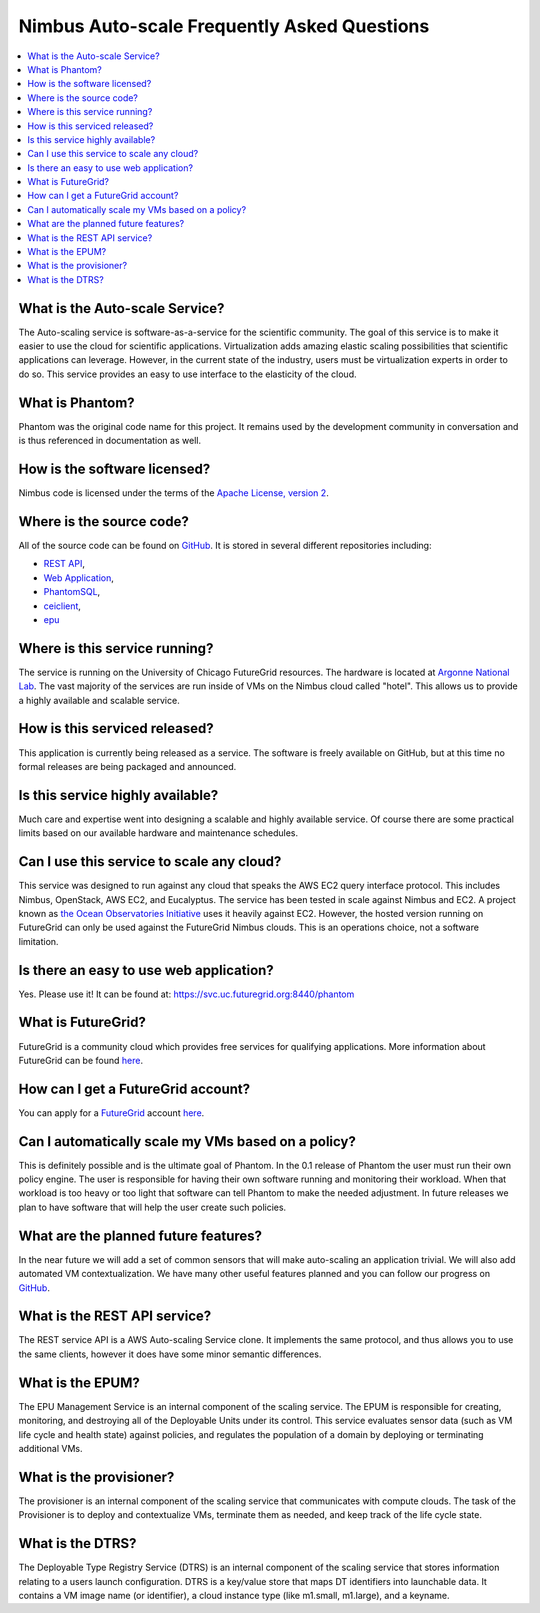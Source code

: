 ===========================================
Nimbus Auto-scale Frequently Asked Questions
===========================================

.. contents::
    :local:


What is the Auto-scale Service?
==============================

The Auto-scaling service is software-as-a-service for the scientific community.
The goal of this service is to make it easier to use the cloud for scientific
applications.  Virtualization adds amazing elastic scaling
possibilities that scientific applications can leverage. However, in the 
current state of the industry, users must be virtualization experts
in order to do so.  This service provides an easy to use interface to the 
elasticity of the cloud.

What is Phantom?
================

Phantom was the original code name for this project.  It remains used 
by the development community in conversation and is thus referenced in
documentation as well.

How is the software licensed?
=============================

Nimbus code is licensed under the terms of the `Apache License, version 2 <http://www.apache.org/licenses/LICENSE-2.0>`_.

Where is the source code?
=========================

All of the source code can be found on 
`GitHub <https://github.com/nimbusproject/>`_.  
It is stored in several different repositories including:

* `REST API <https://github.com/nimbusproject/Phantom>`_,
* `Web Application <https://github.com/nimbusproject/PhantomWebApp>`_,
* `PhantomSQL <https://github.com/nimbusproject/PhantomSQL>`_,
* `ceiclient <https://github.com/nimbusproject/ceiclient>`_,
* `epu <https://github.com/ooici/epu>`_

Where is this service running?
==============================

The service is running on the University of Chicago FutureGrid resources.
The hardware is located at `Argonne National Lab <http://www.anl.gov>`_.
The vast majority of the services are run inside of VMs on the Nimbus 
cloud called "hotel".  This allows us to provide a highly available 
and scalable service.

How is this serviced released?
==============================

This application is currently being released as a service.  The 
software is freely available on GitHub, but at this time no formal 
releases are being packaged and announced.

Is this service highly available?
=================================

Much care and expertise went into designing a scalable and highly 
available service.  Of course there are some practical limits based
on our available hardware and maintenance schedules.

Can I use this service to scale any cloud?
==========================================

This service was designed to run against any cloud that speaks
the AWS EC2 query interface protocol.  This includes Nimbus, OpenStack,
AWS EC2, and Eucalyptus.  The service has been tested in scale against
Nimbus and EC2.  A project known as `the Ocean Observatories Initiative 
<http://www.oceanobservatories.org/>`_ uses it heavily against EC2.
However, the hosted version running on FutureGrid can only be used 
against the FutureGrid Nimbus clouds.  This is an operations choice,
not a software limitation.

Is there an easy to use web application?
=========================================

Yes.  Please use it!  It can be found at: 
https://svc.uc.futuregrid.org:8440/phantom

What is FutureGrid?
===================

FutureGrid is a community cloud which provides free services for qualifying
applications.  More information about FutureGrid can be found 
`here <http://www.futuregrid.org>`_.

How can I get a FutureGrid account?
===================================

You can apply for a `FutureGrid  <http://www.futuregrid.org>`_ account
`here <https://portal.futuregrid.org/user/register>`_.

Can I automatically scale my VMs based on a policy?
===================================================

This is definitely possible and is the ultimate goal of Phantom.  In
the 0.1 release of Phantom the user must run their own policy engine.
The user is responsible for having their own software running and monitoring
their workload.  When that workload is too heavy or too light that software
can tell Phantom to make the needed adjustment.  In future releases we
plan to have software that will help the user create such policies.

What are the planned future features?
=====================================

In the near future we will add a set of common sensors that will make 
auto-scaling an application trivial.  We will also add automated 
VM contextualization.  We have many other useful features planned and you
can follow our progress on `GitHub <https://github.com/nimbusproject/>`_.

What is the REST API service?
=============================

The REST service API is a AWS Auto-scaling Service clone.  It implements
the same protocol, and thus allows you to use the same clients, however
it does have some minor semantic differences.

What is the EPUM?
=================

The EPU Management Service is an internal component of the scaling service.
The EPUM is responsible for creating, monitoring, 
and destroying all of the Deployable Units under its control. This 
service evaluates sensor data (such as VM life cycle and health state) 
against policies, and regulates the population of a domain by deploying or 
terminating additional VMs.


What is the provisioner?
========================

The provisioner is an internal component of the scaling service that
communicates with compute clouds.
The task of the Provisioner is to deploy and contextualize VMs, terminate 
them as needed, and keep track of the life cycle state.

What is the DTRS?
=================

The Deployable Type Registry Service (DTRS) is an internal component 
of the scaling service that
stores information relating to a users launch configuration.
DTRS is a key/value store that 
maps DT identifiers into launchable data.  It contains a VM image name
(or identifier), a cloud instance type (like m1.small, m1.large), and
a keyname.
